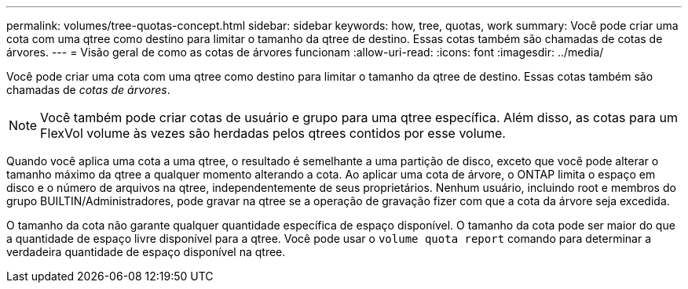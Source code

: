 ---
permalink: volumes/tree-quotas-concept.html 
sidebar: sidebar 
keywords: how, tree, quotas, work 
summary: Você pode criar uma cota com uma qtree como destino para limitar o tamanho da qtree de destino. Essas cotas também são chamadas de cotas de árvores. 
---
= Visão geral de como as cotas de árvores funcionam
:allow-uri-read: 
:icons: font
:imagesdir: ../media/


[role="lead"]
Você pode criar uma cota com uma qtree como destino para limitar o tamanho da qtree de destino. Essas cotas também são chamadas de _cotas de árvores_.


NOTE: Você também pode criar cotas de usuário e grupo para uma qtree específica. Além disso, as cotas para um FlexVol volume às vezes são herdadas pelos qtrees contidos por esse volume.

Quando você aplica uma cota a uma qtree, o resultado é semelhante a uma partição de disco, exceto que você pode alterar o tamanho máximo da qtree a qualquer momento alterando a cota. Ao aplicar uma cota de árvore, o ONTAP limita o espaço em disco e o número de arquivos na qtree, independentemente de seus proprietários. Nenhum usuário, incluindo root e membros do grupo BUILTIN/Administradores, pode gravar na qtree se a operação de gravação fizer com que a cota da árvore seja excedida.

O tamanho da cota não garante qualquer quantidade específica de espaço disponível. O tamanho da cota pode ser maior do que a quantidade de espaço livre disponível para a qtree. Você pode usar o `volume quota report` comando para determinar a verdadeira quantidade de espaço disponível na qtree.
